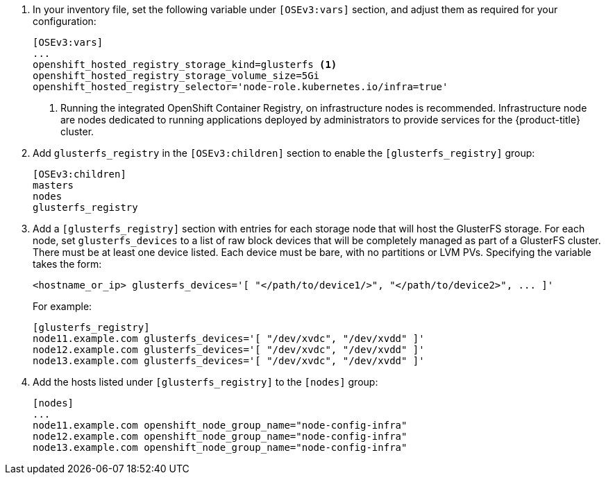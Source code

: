 . In your inventory file, set the following variable under `[OSEv3:vars]`
section, and adjust them as required for your configuration:
+
----
[OSEv3:vars]
...
openshift_hosted_registry_storage_kind=glusterfs <1>
openshift_hosted_registry_storage_volume_size=5Gi
openshift_hosted_registry_selector='node-role.kubernetes.io/infra=true'
----
<1> Running the integrated OpenShift Container Registry, on infrastructure nodes
is recommended. Infrastructure node are nodes dedicated to running applications
deployed by administrators to provide services for the {product-title} cluster.

. Add `glusterfs_registry` in the `[OSEv3:children]` section to enable the
`[glusterfs_registry]` group:
+
----
[OSEv3:children]
masters
nodes
glusterfs_registry
----

. Add a `[glusterfs_registry]` section with entries for each storage node that
will host the GlusterFS storage. For each node, set `glusterfs_devices` to a
list of raw block devices that will be completely managed as part of a
GlusterFS cluster. There must be at least one device listed. Each device must
be bare, with no partitions or LVM PVs. Specifying the variable takes the form:
+
----
<hostname_or_ip> glusterfs_devices='[ "</path/to/device1/>", "</path/to/device2>", ... ]'
----
+
For example:
+
----
[glusterfs_registry]
node11.example.com glusterfs_devices='[ "/dev/xvdc", "/dev/xvdd" ]'
node12.example.com glusterfs_devices='[ "/dev/xvdc", "/dev/xvdd" ]'
node13.example.com glusterfs_devices='[ "/dev/xvdc", "/dev/xvdd" ]'
----

. Add the hosts listed under `[glusterfs_registry]` to the `[nodes]` group:
+
----
[nodes]
...
node11.example.com openshift_node_group_name="node-config-infra"
node12.example.com openshift_node_group_name="node-config-infra"
node13.example.com openshift_node_group_name="node-config-infra"
----
